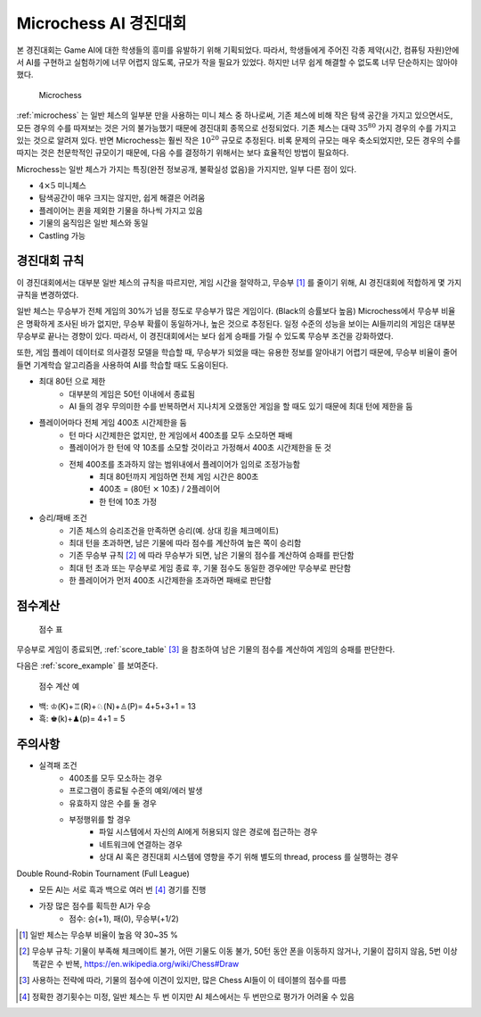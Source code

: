 
Microchess AI 경진대회
======================

본 경진대회는 Game AI에 대한 학생들의 흥미를 유발하기 위해 기획되었다.
따라서, 학생들에게 주어진 각종 제약(시간, 컴퓨팅 자원)안에서 AI를 구현하고 실험하기에 너무 어렵지 않도록,
규모가 작을 필요가 있었다. 하지만 너무 쉽게 해결할 수 없도록 너무 단순하지는 않아야 했다.

.. _microchess:
.. figure:: figs/microchess.png
   :figwidth: 150

   Microchess

:ref:`microchess` 는 일반 체스의 일부분 만을 사용하는 미니 체스 중 하나로써,
기존 체스에 비해 작은 탐색 공간을 가지고 있으면서도, 모든 경우의 수를 따져보는 것은 거의 불가능했기 때문에
경진대회 종목으로 선정되었다. 기존 체스는 대략 :math:`35^{80}` 가지 경우의 수를 가지고 있는 것으로
알려져 있다. 반면 Microchess는 훨씬 작은 :math:`10^{20}` 규모로 추정된다.
비록 문제의 규모는 매우 축소되었지만, 모든 경우의 수를 따지는 것은 천문학적인 규모이기 때문에,
다음 수를 결정하기 위해서는 보다 효율적인 방법이 필요하다.

Microchess는 일반 체스가 가지는 특징(완전 정보공개, 불확실성 없음)을 가지지만, 일부 다른 점이 있다.

- :math:`4 \times 5` 미니체스
- 탐색공간이 매우 크지는 않지만, 쉽게 해결은 어려움
- 플레이어는 퀸을 제외한 기물을 하나씩 가지고 있음
- 기물의 움직임은 일반 체스와 동일
- Castling 가능

경진대회 규칙
-------------

이 경진대회에서는 대부분 일반 체스의 규칙을 따르지만, 게임 시간을 절약하고, 무승부 [#]_ 를 줄이기 위해,
AI 경진대회에 적합하게 몇 가지 규칙을 변경하였다.

일반 체스는 무승부가 전체 게임의 30%가 넘을 정도로 무승부가 많은 게임이다. (Black의 승률보다 높음)
Microchess에서 무승부 비율은 명확하게 조사된 바가 없지만, 무승부 확률이 동일하거나, 높은 것으로 추정된다.
일정 수준의 성능을 보이는 AI들끼리의 게임은 대부분 무승부로 끝나는 경향이 있다.
따라서, 이 경진대회에서는 보다 쉽게 승패를 가릴 수 있도록 무승부 조건을 강화하였다.

또한, 게임 플레이 데이터로 의사결정 모델을 학습할 때, 무승부가 되었을 때는 유용한 정보를 알아내기 어렵기 때문에,
무승부 비율이 줄어들면 기계학습 알고리즘을 사용하여 AI를 학습할 때도 도움이된다.


- 최대 80턴 으로 제한
   - 대부분의 게임은 50턴 이내에서 종료됨
   - AI 들의 경우 무의미한 수를 반복하면서 지나치게 오랬동안 게임을 할 때도 있기 때문에 최대 턴에 제한을 둠

- 플레이어마다 전체 게임 400초 시간제한을 둠
   - 턴 마다 시간제한은 없지만, 한 게임에서 400초를 모두 소모하면 패배
   - 플레이어가 한 턴에 약 10초를 소모할 것이라고 가정해서 400초 시간제한을 둔 것
   - 전체 400초를 초과하지 않는 범위내에서 플레이어가 임의로 조정가능함
      - 최대 80턴까지 게임하면 전체 게임 시간은 800초
      - 400초 = (80턴 :math:`\times` 10초) / 2플레이어
      - 한 턴에 10초 가정

- 승리/패배 조건
   - 기존 체스의 승리조건을 만족하면 승리(예. 상대 킹을 체크메이트)
   - 최대 턴을 초과하면, 남은 기물에 따라 점수를 계산하여 높은 쪽이 승리함
   - 기존 무승부 규칙 [#]_ 에 따라 무승부가 되면, 남은 기물의 점수를 계산하여 승패를 판단함
   - 최대 턴 초과 또는 무승부로 게임 종료 후, 기물 점수도 동일한 경우에만 무승부로 판단함
   - 한 플레이어가 먼저 400초 시간제한을 초과하면 패배로 판단함


점수계산
--------


.. _score_table:
.. figure:: figs/score-table.png
    :figwidth: 200

    점수 표

무승부로 게임이 종료되면, :ref:`score_table` [#]_ 을 참조하여 남은 기물의 점수를 계산하여 게임의 승패를 판단한다.


다음은 :ref:`score_example` 를 보여준다.

.. _score_example:
.. figure:: figs/microchess-score.png
    :figwidth: 200

    점수 계산 예

- 백: ♔(K)+♖(R)+♘(N)+♙(P)= 4+5+3+1 = 13
- 흑: ♚(k)+♟(p)= 4+1 = 5

주의사항
--------

- 실격패 조건
   - 400초를 모두 모소하는 경우
   - 프로그램이 종료될 수준의 예외/에러 발생
   - 유효하지 않은 수를 둘 경우
   - 부정행위를 할 경우
      - 파일 시스템에서 자신의 AI에게 허용되지 않은 경로에 접근하는 경우
      - 네트워크에 연결하는 경우
      - 상대 AI 혹은 경진대회 시스템에 영향을 주기 위해 별도의 thread, process 를 실행하는 경우


Double Round-Robin Tournament (Full League)

- 모든 AI는 서로 흑과 백으로 여러 번 [#]_ 경기를 진행
- 가장 많은 점수를 획득한 AI가 우승
    - 점수: 승(+1), 패(0), 무승부(+1/2)

.. [#] 일반 체스는 무승부 비율이 높음 약 30~35 %
.. [#] 무승부 규칙: 기물이 부족해 체크메이트 불가, 어떤 기물도 이동 불가, 50턴 동안 폰을 이동하지 않거나, 기물이 잡히지 않음, 5번 이상 똑같은 수 반복, https://en.wikipedia.org/wiki/Chess#Draw
.. [#] 사용하는 전략에 따라, 기물의 점수에 이견이 있지만, 많은 Chess AI들이 이 테이블의 점수를 따름
.. [#] 정확한 경기횟수는 미정, 일반 체스는 두 번 이지만 AI 체스에서는 두 번만으로 평가가 어려울 수 있음

